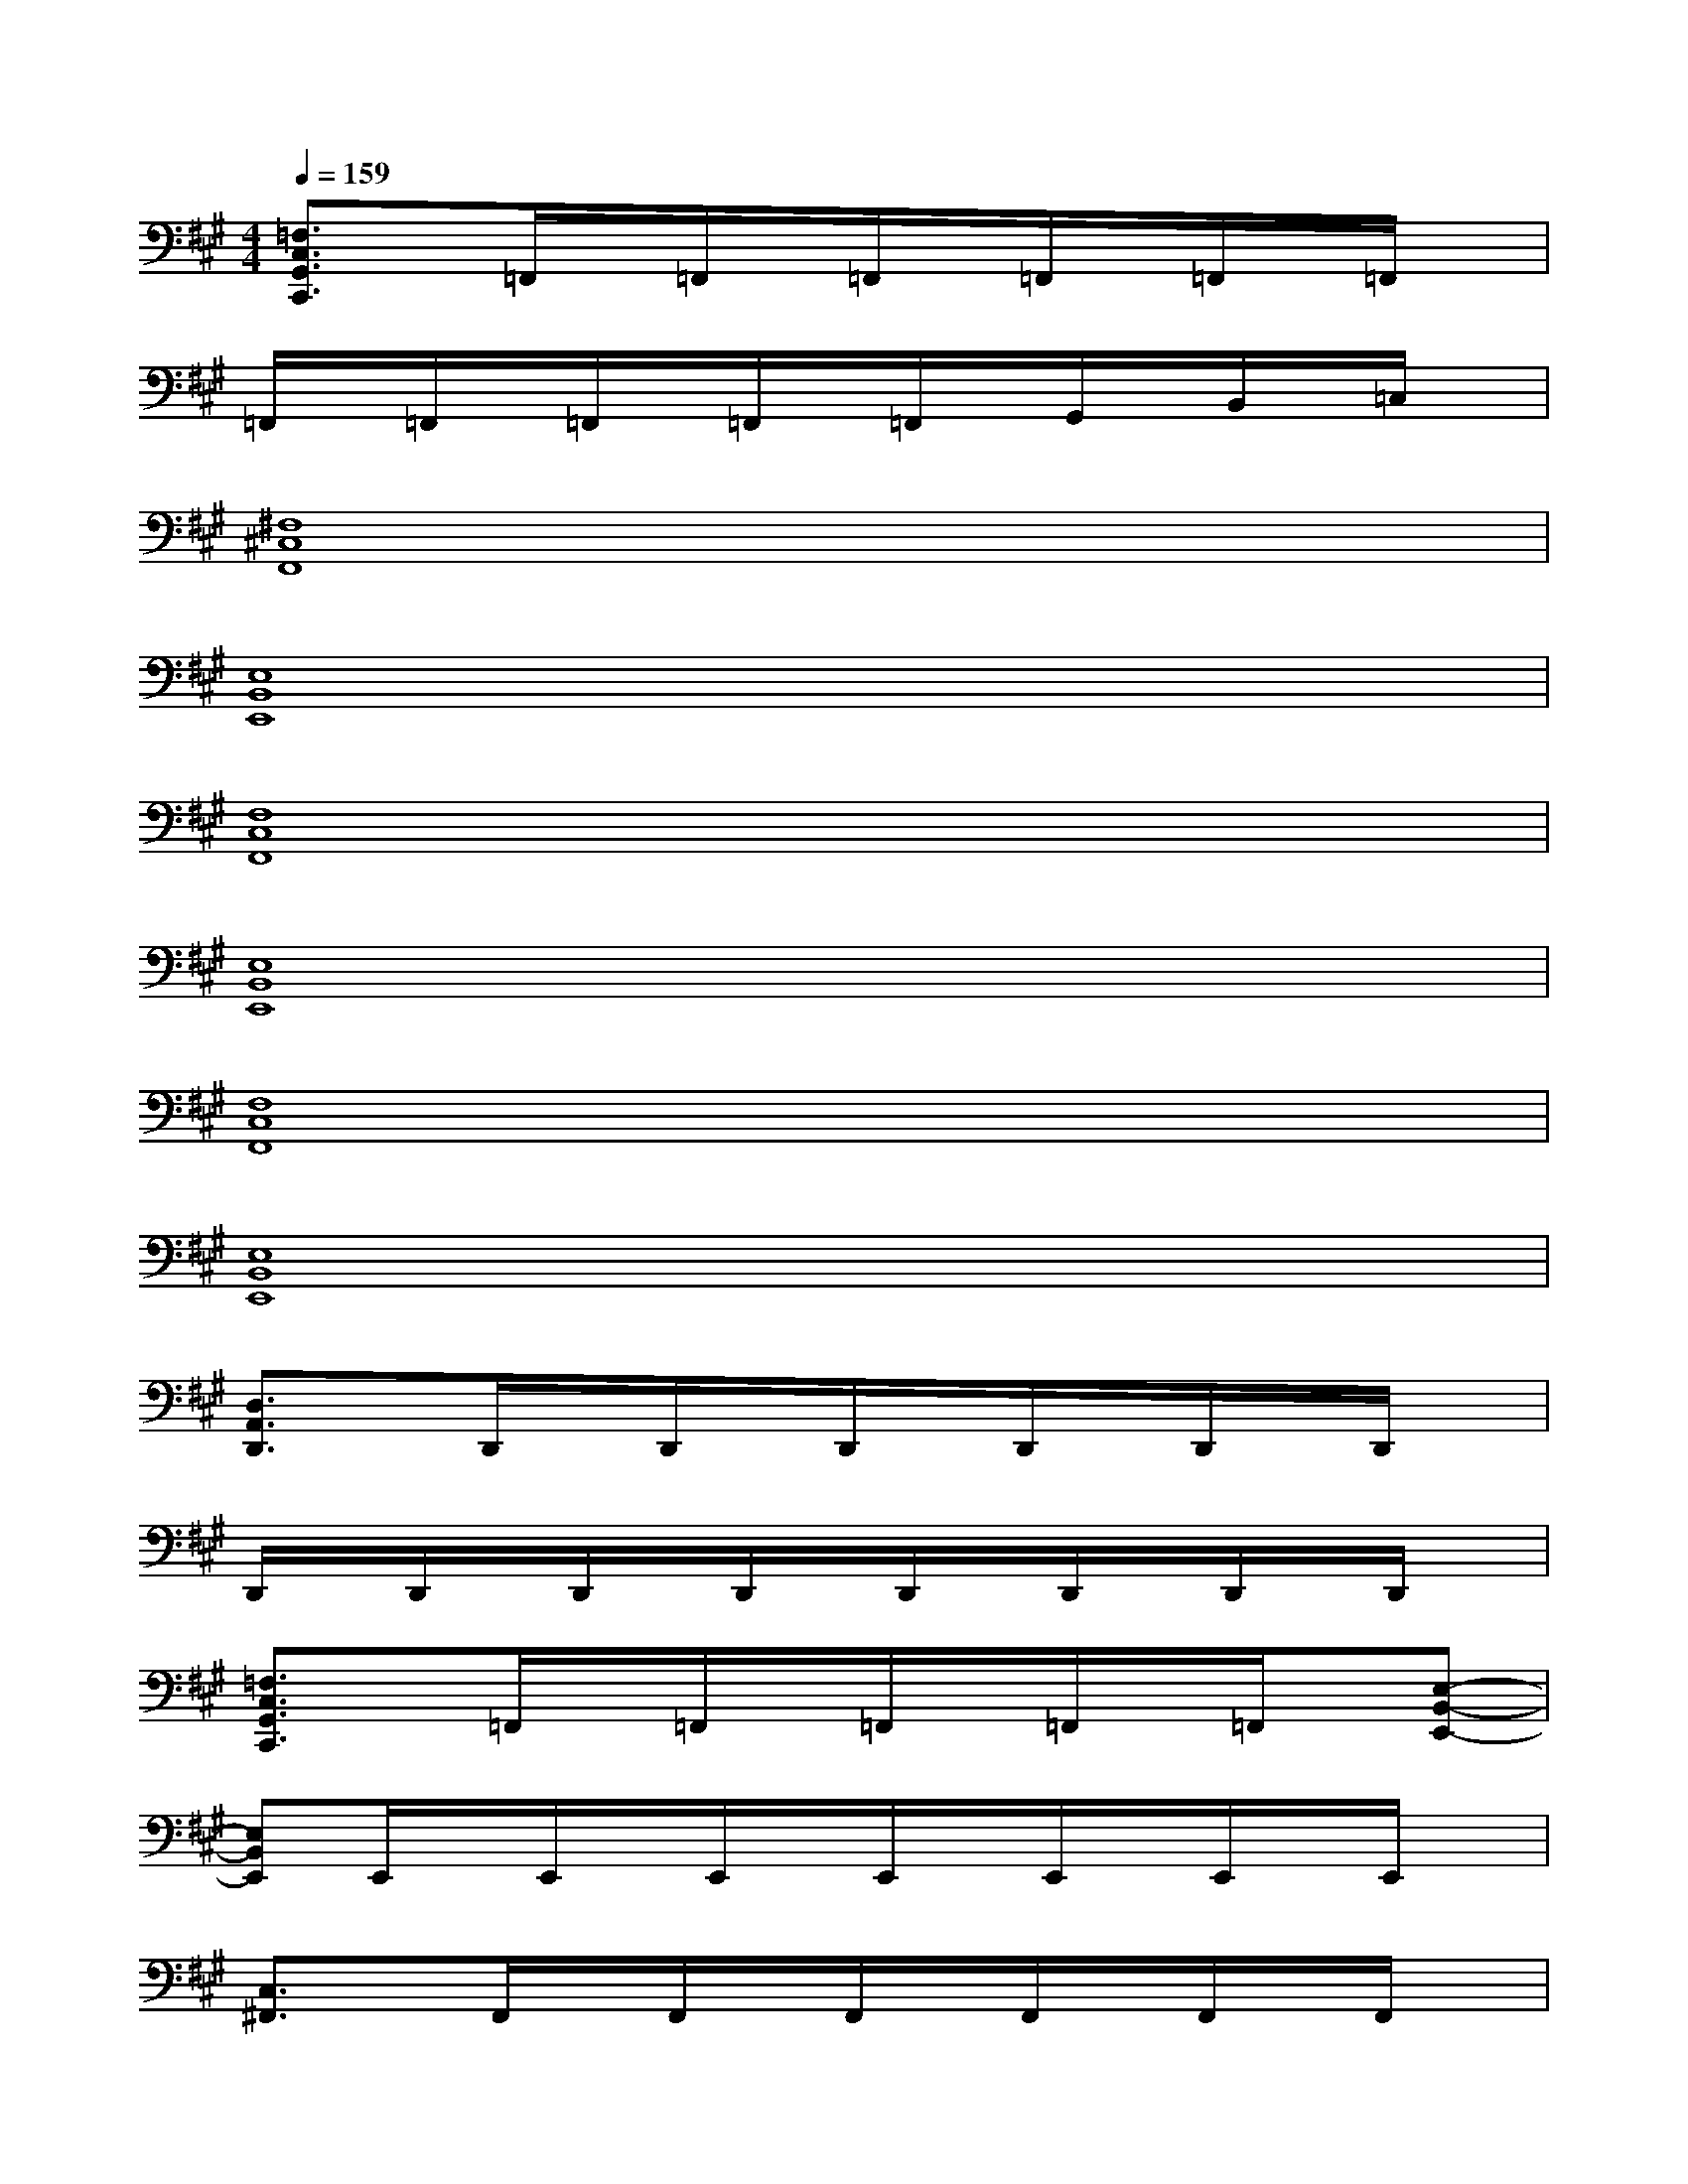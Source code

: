X:1
T:
M:4/4
L:1/8
Q:1/4=159
K:A%3sharps
V:1
[=F,3/2C,3/2G,,3/2C,,3/2]x/2=F,,/2x/2=F,,/2x/2=F,,/2x/2=F,,/2x/2=F,,/2x/2=F,,/2x/2|
=F,,/2x/2=F,,/2x/2=F,,/2x/2=F,,/2x/2=F,,/2x/2G,,/2x/2B,,/2x/2=C,/2x/2|
[^F,8^C,8F,,8]|
[E,8B,,8E,,8]|
[F,8C,8F,,8]|
[E,8B,,8E,,8]|
[F,8C,8F,,8]|
[E,8B,,8E,,8]|
[D,3/2A,,3/2D,,3/2]x/2D,,/2x/2D,,/2x/2D,,/2x/2D,,/2x/2D,,/2x/2D,,/2x/2|
D,,/2x/2D,,/2x/2D,,/2x/2D,,/2x/2D,,/2x/2D,,/2x/2D,,/2x/2D,,/2x/2|
[=F,3/2C,3/2G,,3/2C,,3/2]x/2=F,,/2x/2=F,,/2x/2=F,,/2x/2=F,,/2x/2=F,,/2x/2[E,-B,,-E,,-]|
[E,B,,E,,]E,,/2x/2E,,/2x/2E,,/2x/2E,,/2x/2E,,/2x/2E,,/2x/2E,,/2x/2|
[C,3/2^F,,3/2]x/2F,,/2x/2F,,/2x/2F,,/2x/2F,,/2x/2F,,/2x/2F,,/2x/2|
[A,,3/2D,,3/2]x/2D,,/2x/2D,,/2x/2D,,/2x/2D,,/2x/2D,,/2x/2D,,/2x/2|
[B,,3/2E,,3/2]x/2E,,/2x/2E,,/2x/2E,,/2x/2E,,/2x/2E,,/2x/2E,,/2x/2|
[E,2-A,,2-][E,/2A,,/2]x3/2[^D,2-G,,2-][^D,/2G,,/2]x3/2